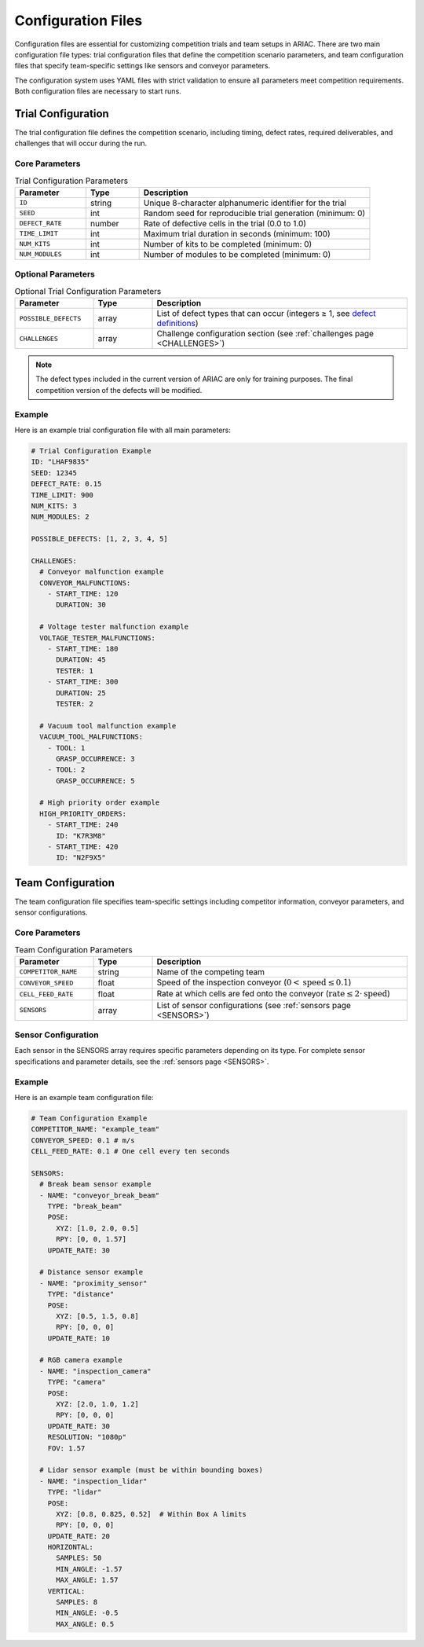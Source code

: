 .. _CONFIG_FILES:

===================
Configuration Files
===================

Configuration files are essential for customizing competition trials and team setups in ARIAC. There are two main configuration file types: trial configuration files that define the competition scenario parameters, and team configuration files that specify team-specific settings like sensors and conveyor parameters.

The configuration system uses YAML files with strict validation to ensure all parameters meet competition requirements. Both configuration files are necessary to start runs.

-------------------
Trial Configuration
-------------------

The trial configuration file defines the competition scenario, including timing, defect rates, required deliverables, and challenges that will occur during the run.

Core Parameters
===============

.. list-table:: Trial Configuration Parameters
   :header-rows: 1
   :widths: 20 15 65
   :class: centered-table

   * - Parameter
     - Type
     - Description
   * - ``ID``
     - string
     - Unique 8-character alphanumeric identifier for the trial
   * - ``SEED``
     - int
     - Random seed for reproducible trial generation (minimum: 0)
   * - ``DEFECT_RATE``
     - number
     - Rate of defective cells in the trial (0.0 to 1.0)
   * - ``TIME_LIMIT``
     - int
     - Maximum trial duration in seconds (minimum: 100)
   * - ``NUM_KITS``
     - int
     - Number of kits to be completed (minimum: 0)
   * - ``NUM_MODULES``
     - int
     - Number of modules to be completed (minimum: 0)

Optional Parameters
===================

.. list-table:: Optional Trial Configuration Parameters
   :header-rows: 1
   :widths: 20 15 65
   :class: centered-table

   * - Parameter
     - Type
     - Description
   * - ``POSSIBLE_DEFECTS``
     - array
     - List of defect types that can occur (integers ≥ 1, see `defect definitions <https://github.com/usnistgov/ARIAC/blob/ariac2025/ariac_setup/config/defects.yaml>`_)
   * - ``CHALLENGES``
     - array
     - Challenge configuration section (see :ref:`challenges page <CHALLENGES>`)

.. note::

   The defect types included in the current version of ARIAC are only for training purposes. The final competition version of the defects will be modified.

Example
=======

.. _challenges_config_example:

Here is an example trial configuration file with all main parameters:

.. code-block:: yaml

   # Trial Configuration Example
   ID: "LHAF9835"
   SEED: 12345
   DEFECT_RATE: 0.15
   TIME_LIMIT: 900
   NUM_KITS: 3
   NUM_MODULES: 2

   POSSIBLE_DEFECTS: [1, 2, 3, 4, 5]

   CHALLENGES:
     # Conveyor malfunction example
     CONVEYOR_MALFUNCTIONS:
       - START_TIME: 120
         DURATION: 30

     # Voltage tester malfunction example
     VOLTAGE_TESTER_MALFUNCTIONS:
       - START_TIME: 180
         DURATION: 45
         TESTER: 1
       - START_TIME: 300
         DURATION: 25
         TESTER: 2

     # Vacuum tool malfunction example
     VACUUM_TOOL_MALFUNCTIONS:
       - TOOL: 1
         GRASP_OCCURRENCE: 3
       - TOOL: 2
         GRASP_OCCURRENCE: 5

     # High priority order example
     HIGH_PRIORITY_ORDERS:
       - START_TIME: 240
         ID: "K7R3M8"
       - START_TIME: 420
         ID: "N2F9X5"


------------------
Team Configuration
------------------

The team configuration file specifies team-specific settings including competitor information, conveyor parameters, and sensor configurations.

Core Parameters
===============

.. list-table:: Team Configuration Parameters
   :header-rows: 1
   :widths: 20 15 65
   :class: centered-table

   * - Parameter
     - Type
     - Description
   * - ``COMPETITOR_NAME``
     - string
     - Name of the competing team
   * - ``CONVEYOR_SPEED``
     - float
     - Speed of the inspection conveyor (:math:`0 < \text{speed} \leq 0.1`)
   * - ``CELL_FEED_RATE``
     - float
     - Rate at which cells are fed onto the conveyor (:math:`\text{rate} \leq 2 \cdot \text{speed}`)
   * - ``SENSORS``
     - array
     - List of sensor configurations (see :ref:`sensors page <SENSORS>`)

Sensor Configuration
====================

Each sensor in the SENSORS array requires specific parameters depending on its type. For complete sensor specifications and parameter details, see the :ref:`sensors page <SENSORS>`.


Example
=======

Here is an example team configuration file:

.. _sensors_config_example:

.. code-block:: yaml

   # Team Configuration Example
   COMPETITOR_NAME: "example_team"
   CONVEYOR_SPEED: 0.1 # m/s
   CELL_FEED_RATE: 0.1 # One cell every ten seconds

   SENSORS:
     # Break beam sensor example
     - NAME: "conveyor_break_beam"
       TYPE: "break_beam"
       POSE:
         XYZ: [1.0, 2.0, 0.5]
         RPY: [0, 0, 1.57]
       UPDATE_RATE: 30

     # Distance sensor example
     - NAME: "proximity_sensor"
       TYPE: "distance"
       POSE:
         XYZ: [0.5, 1.5, 0.8]
         RPY: [0, 0, 0]
       UPDATE_RATE: 10

     # RGB camera example
     - NAME: "inspection_camera"
       TYPE: "camera"
       POSE:
         XYZ: [2.0, 1.0, 1.2]
         RPY: [0, 0, 0]
       UPDATE_RATE: 30
       RESOLUTION: "1080p"
       FOV: 1.57

     # Lidar sensor example (must be within bounding boxes)
     - NAME: "inspection_lidar"
       TYPE: "lidar"
       POSE:
         XYZ: [0.8, 0.825, 0.52]  # Within Box A limits
         RPY: [0, 0, 0]
       UPDATE_RATE: 20
       HORIZONTAL:
         SAMPLES: 50
         MIN_ANGLE: -1.57
         MAX_ANGLE: 1.57
       VERTICAL:
         SAMPLES: 8
         MIN_ANGLE: -0.5
         MAX_ANGLE: 0.5
   